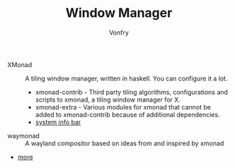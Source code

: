 #+TITLE: Window Manager
#+AUTHOR: Vonfry

- XMonad :: A tiling window manager, written in haskell. You can configure it a lot.
  - xmonad-contrib - Third party tiling algorithms, configurations and scripts to xmonad, a tiling window manager for X.
  - xmonad-extra - Various modules for xmonad that cannot be added to xmonad-contrib because of additional dependencies.
  - [[https://github.com/taffybar/taffybar][system info bar]]
- waymonad :: A wayland compositor based on ideas from and inspired by xmonad
- [[https://www.slant.co/topics/390/~best-window-managers-for-linux][more]]
